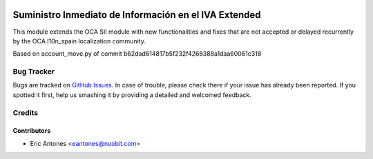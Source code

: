 .. image:: https://img.shields.io/badge/license-AGPL--3-blue.png
   :target: https://www.gnu.org/licenses/agpl
   :alt: License: AGPL-3

======================================================
Suministro Inmediato de Información en el IVA Extended
======================================================

This module extends the OCA SII module with new functionalities
and fixes that are not accepted or delayed recurrently by
the OCA l10n_spain localization community.

Based on account_move.py of commit b62dad614817b5f232f4268388a1daa60061c318


Bug Tracker
===========

Bugs are tracked on `GitHub Issues
<https://github.com/nuobit/odoo-addons/issues>`_. In case of trouble, please
check there if your issue has already been reported. If you spotted it first,
help us smashing it by providing a detailed and welcomed feedback.

Credits
=======

Contributors
------------

* Eric Antones <eantones@nuobit.com>
